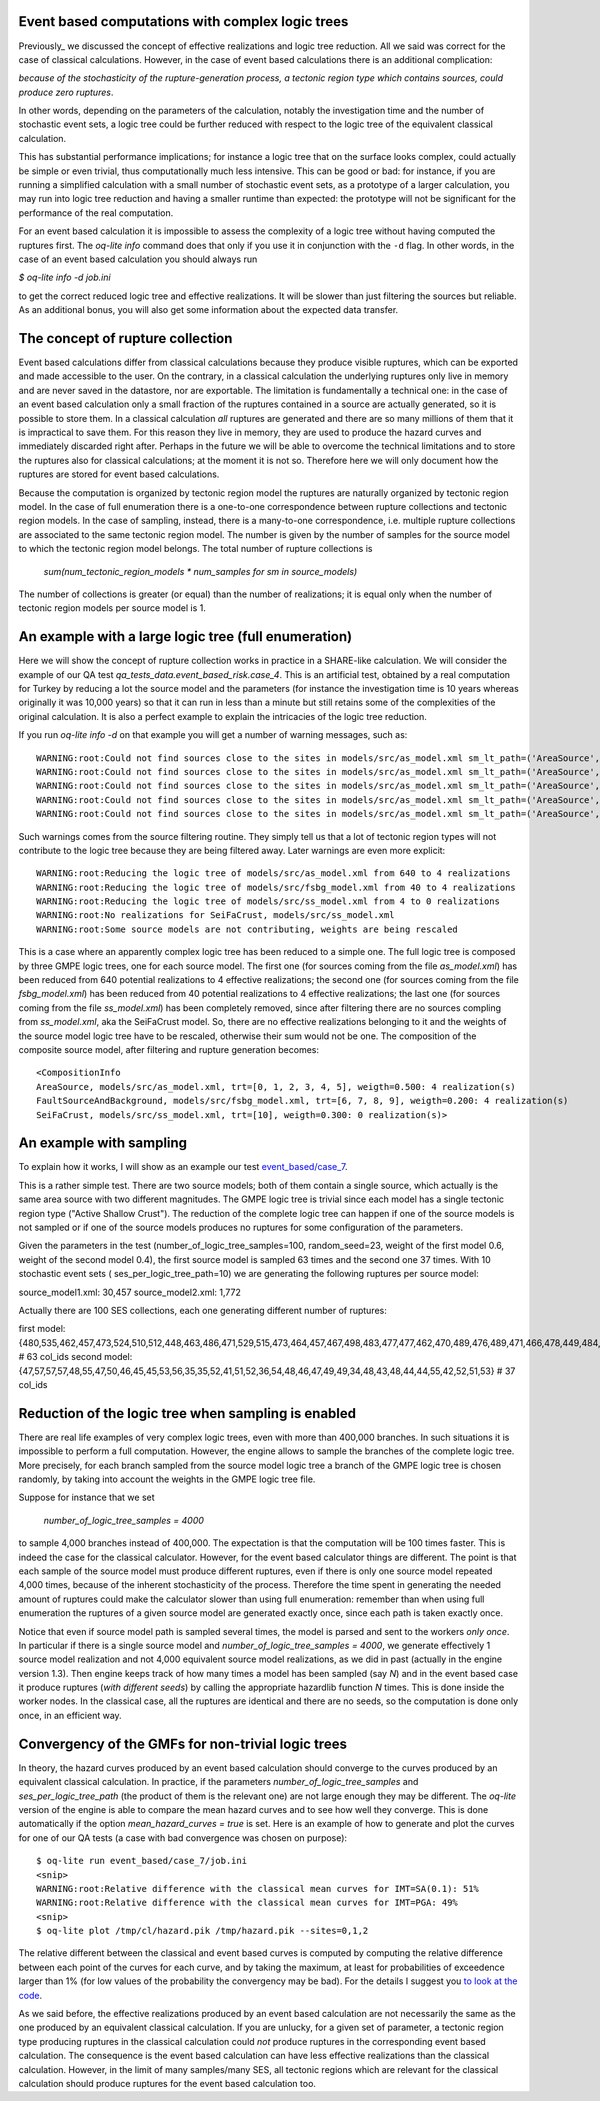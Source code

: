 Event based computations with complex logic trees
-------------------------------------------------

Previously_ we discussed the concept of effective realizations and
logic tree reduction. All we said was correct for the case of
classical calculations. However, in the case of event based calculations
there is an additional complication:

*because of the stochasticity of the rupture-generation process, a tectonic
region type which contains sources, could produce zero ruptures*.

In other words, depending on the parameters of the calculation, notably
the investigation time and the number of stochastic event sets, a logic
tree could be further reduced with respect to the logic tree of the
equivalent classical calculation.

This has substantial performance implications; for instance a logic
tree that on the surface looks complex, could actually be simple or
even trivial, thus computationally much less intensive. This can be
good or bad: for instance, if you are running a simplified calculation
with a small number of stochastic event sets, as a prototype of a
larger calculation, you may run into logic tree reduction and having
a smaller runtime than expected: the prototype will not be significant
for the performance of the real computation.

For an event based calculation it is impossible to assess the
complexity of a logic tree without having computed the ruptures first.
The `oq-lite info` command does that only if you use it in conjunction
with the ``-d`` flag. In other words, in the case of an event based
calculation you should always run

`$ oq-lite info -d job.ini`

to get the correct reduced logic tree and effective realizations.
It will be slower than just filtering the sources but reliable.
As an additional bonus, you will also get some information about
the expected data transfer.

__ Previously_: effective-realizations.rst


The concept of rupture collection
-----------------------------------------------------------

Event based calculations differ from classical calculations because
they produce visible ruptures, which can be exported and
made accessible to the user. On the contrary, in a classical calculation
the underlying ruptures only live in memory and are never saved in
the datastore, nor are exportable. The limitation is fundamentally
a technical one: in the case of an event based calculation only
a small fraction of the ruptures contained in a source are actually
generated, so it is possible to store them. In a classical calculation
*all* ruptures are generated and there are so many millions of them
that it is impractical to save them. For this reason they live in memory, they
are used to produce the hazard curves and immediately discarded
right after. Perhaps in the future we will be able to overcome the
technical limitations and to store the ruptures also for classical
calculations; at the moment it is not so. Therefore here we will
only document how the ruptures are stored for event based calculations.

Because the computation is organized by tectonic region model
the ruptures are naturally organized by tectonic region model.
In the case of full enumeration there is a one-to-one
correspondence between rupture collections and tectonic region
models. In the case of sampling, instead, there is a many-to-one
correspondence, i.e. multiple rupture collections are associated
to the same tectonic region model. The number is given by the
number of samples for the source model to which the tectonic region
model belongs. The total number of rupture collections is

 `sum(num_tectonic_region_models * num_samples for sm in source_models)`

The number of collections is greater (or equal) than the number of
realizations; it is equal only when the number of tectonic region
models per source model is 1.

An example with a large logic tree (full enumeration)
-----------------------------------------------------

Here we will show the concept of rupture collection works in practice
in a SHARE-like calculation. We will consider the example of our QA
test *qa_tests_data.event_based_risk.case_4*. This is an artificial
test, obtained by a real computation for Turkey by reducing a lot
the source model and the parameters (for instance the investigation
time is 10 years whereas originally it was 10,000 years) so that
it can run in less than a minute but still retains some of the
complexities of the original calculation. It is also a perfect
example to explain the intricacies of the logic tree reduction.

If you run `oq-lite info -d` on that example you will get a number of
warning messages, such as::
  
  WARNING:root:Could not find sources close to the sites in models/src/as_model.xml sm_lt_path=('AreaSource',), maximum_distance=200.0 km, TRT=Shield
  WARNING:root:Could not find sources close to the sites in models/src/as_model.xml sm_lt_path=('AreaSource',), maximum_distance=200.0 km, TRT=Subduction Interface
  WARNING:root:Could not find sources close to the sites in models/src/as_model.xml sm_lt_path=('AreaSource',), maximum_distance=200.0 km, TRT=Subduction IntraSlab
  WARNING:root:Could not find sources close to the sites in models/src/as_model.xml sm_lt_path=('AreaSource',), maximum_distance=200.0 km, TRT=Volcanic
  WARNING:root:Could not find sources close to the sites in models/src/as_model.xml sm_lt_path=('AreaSource',), maximum_distance=200.0 km, TRT=Stable Shallow Crust

Such warnings comes from the source filtering routine. They simply tell us that
a lot of tectonic region types will not contribute to the logic tree because
they are being filtered away. Later warnings are even more explicit::
  
   WARNING:root:Reducing the logic tree of models/src/as_model.xml from 640 to 4 realizations
   WARNING:root:Reducing the logic tree of models/src/fsbg_model.xml from 40 to 4 realizations
   WARNING:root:Reducing the logic tree of models/src/ss_model.xml from 4 to 0 realizations
   WARNING:root:No realizations for SeiFaCrust, models/src/ss_model.xml
   WARNING:root:Some source models are not contributing, weights are being rescaled


This is a case where an apparently complex logic tree has been reduced
to a simple one. The full logic tree is composed by three GMPE logic
trees, one for each source model. The first one (for sources coming
from the file *as_model.xml*) has been reduced from 640 potential
realizations to 4 effective realizations; the second one (for sources
coming from the file *fsbg_model.xml*) has been reduced from 40
potential realizations to 4 effective realizations; the last one (for
sources coming from the file *ss_model.xml*) has been completely
removed, since after filtering there are no sources compling from
*ss_model.xml*, aka the SeiFaCrust model. So, there are no effective
realizations belonging to it and the weights of the source model logic
tree have to be rescaled, otherwise their sum would not be one. The
composition of the composite source model, after filtering and rupture
generation becomes::

  <CompositionInfo
  AreaSource, models/src/as_model.xml, trt=[0, 1, 2, 3, 4, 5], weigth=0.500: 4 realization(s)
  FaultSourceAndBackground, models/src/fsbg_model.xml, trt=[6, 7, 8, 9], weigth=0.200: 4 realization(s)
  SeiFaCrust, models/src/ss_model.xml, trt=[10], weigth=0.300: 0 realization(s)>


An example with sampling
---------------------------------------------------
  
To explain how it works, I will show as an example our test
`event_based/case_7`_.

This is a rather simple test. There are two source models; both
of them contain a single source, which actually is the same area source with
two different magnitudes. The GMPE logic tree is trivial since
each model has a single tectonic region type ("Active Shallow Crust").
The reduction of the complete logic tree can happen if one
of the source models is not sampled or if one of the source models
produces no ruptures for some configuration of the parameters.

Given the parameters in the test (number_of_logic_tree_samples=100,
random_seed=23, weight of the first model 0.6, weight of the second
model 0.4), the first source model is sampled 63 times and the second
one 37 times. With 10 stochastic event sets (
ses_per_logic_tree_path=10) we are generating the following ruptures
per source model:

source_model1.xml: 30,457
source_model2.xml: 1,772

Actually there are 100 SES collections, each one generating different
number of ruptures:

first model: {480,535,462,457,473,524,510,512,448,463,486,471,529,515,473,464,457,467,498,483,477,477,462,470,489,476,489,471,466,478,449,484,531,471,483,493,506,461,465,477,481,509,483,491,470,488,451,480,461,470,524,501,504,471,501,495,461,490,498,449,484,497,516} # 63 col_ids
second model: {47,57,57,57,48,55,47,50,46,45,45,53,56,35,35,52,41,51,52,36,54,48,46,47,49,49,34,48,43,48,44,44,55,42,52,51,53}  # 37 col_ids



.. _event_based/case_7: https://github.com/gem/oq-risklib/tree/master/openquake/qa_tests_data/event_based/case_7

Reduction of the logic tree when sampling is enabled
----------------------------------------------------

There are real life examples of very complex logic trees, even with
more than 400,000 branches. In such situations it is impossible to perform
a full computation. However, the engine allows to
sample the branches of the complete logic tree. More precisely,
for each branch sampled from the source model logic
tree a branch of the GMPE logic tree is chosen randomly,
by taking into account the weights in the GMPE logic tree file.

Suppose for instance that we set

  `number_of_logic_tree_samples = 4000`

to sample 4,000 branches instead of 400,000. The expectation is that
the computation will be 100 times faster. This is indeed the case for
the classical calculator. However, for the event based calculator
things are different. The point is that each sample of the source
model must produce different ruptures, even if there is only one
source model repeated 4,000 times, because of the inherent
stochasticity of the process. Therefore the time spent in generating
the needed amount of ruptures could make the calculator slower than
using full enumeration: remember than when using full enumeration the
ruptures of a given source model are generated exactly once, since
each path is taken exactly once.

Notice that even if source model path is sampled several times, the
model is parsed and sent to the workers *only once*. In particular if
there is a single source model and `number_of_logic_tree_samples =
4000`, we generate effectively 1 source model realization and not
4,000 equivalent source model realizations, as we did in past
(actually in the engine version 1.3).  Then engine keeps track of how
many times a model has been sampled (say `N`) and in the event based
case it produce ruptures (*with different seeds*) by calling the
appropriate hazardlib function `N` times. This is done inside the
worker nodes. In the classical case, all the ruptures are identical
and there are no seeds, so the computation is done only once, in an
efficient way.


Convergency of the GMFs for non-trivial logic trees
---------------------------------------------------------------------------

In theory, the hazard curves produced by an event based calculation
should converge to the curves produced by an equivalent classical
calculation. In practice, if the parameters
`number_of_logic_tree_samples` and `ses_per_logic_tree_path` (the
product of them is the relevant one) are not large enough they may be
different. The `oq-lite` version of the engine is able to compare
the mean hazard curves and to see how well they converge. This is
done automatically if the option `mean_hazard_curves = true` is set.
Here is an example of how to generate and plot the curves for one
of our QA tests (a case with bad convergence was chosen on purpose)::

 $ oq-lite run event_based/case_7/job.ini
 <snip>
 WARNING:root:Relative difference with the classical mean curves for IMT=SA(0.1): 51%
 WARNING:root:Relative difference with the classical mean curves for IMT=PGA: 49%
 <snip>
 $ oq-lite plot /tmp/cl/hazard.pik /tmp/hazard.pik --sites=0,1,2

.. image:: ebcl-convergency.png

The relative different between the classical and event based curves is
computed by computing the relative difference between each point of
the curves for each curve, and by taking the maximum, at least
for probabilities of exceedence larger than 1% (for low values of
the probability the convergency may be bad). For the details I
suggest you `to look at the code`_.

.. _to look at the code: ../openquake/commonlib/util.py

As we said before, the effective realizations produced by an
event based calculation are not necessarily the same as the one
produced by an equivalent classical calculation. If you are unlucky,
for a given set of parameter, a tectonic region type producing
ruptures in the classical calculation could *not* produce ruptures in the
corresponding event based calculation.  The consequence is the event
based calculation can have less effective realizations than the
classical calculation. However, in the limit of many samples/many SES,
all tectonic regions which are relevant for the classical calculation
should produce ruptures for the event based calculation too.

